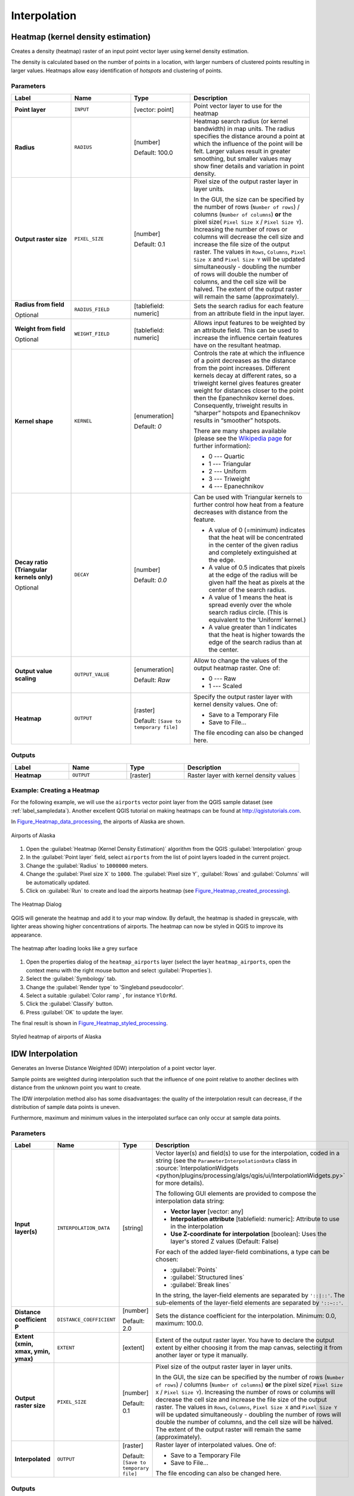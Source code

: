 Interpolation
=============

.. only:: html

   .. contents::
      :local:
      :depth: 1

.. _qgisheatmapkerneldensityestimation:

Heatmap (kernel density estimation)
-----------------------------------
Creates a density (heatmap) raster of an input point vector layer using kernel
density estimation.

The density is calculated based on the number of points in a location, with larger
numbers of clustered points resulting in larger values. Heatmaps allow easy identification
of *hotspots* and clustering of points.

Parameters
..........

.. list-table::
   :header-rows: 1
   :widths: 20 20 20 40
   :stub-columns: 0

   * - Label
     - Name
     - Type
     - Description
   * - **Point layer**
     - ``INPUT``
     - [vector: point]
     - Point vector layer to use for the heatmap
   * - **Radius**
     - ``RADIUS``
     - [number]

       Default: 100.0
     - Heatmap search radius (or kernel bandwidth) in map units.
       The radius specifies the distance around a point at which the
       influence of the point will be felt.
       Larger values result in greater smoothing, but smaller values
       may show finer details and variation in point density.
   * - **Output raster size**
     - ``PIXEL_SIZE``
     - [number]

       Default: 0.1
     - Pixel size of the output raster layer in layer units.
       
       In the GUI, the size can be specified by the number of rows
       (``Number of rows``) / columns (``Number of columns``) **or**
       the pixel size( ``Pixel Size X`` / ``Pixel Size Y``).
       Increasing the number of rows or columns will decrease the cell
       size and increase the file size of the output raster.
       The values in ``Rows``, ``Columns``, ``Pixel Size X`` and
       ``Pixel Size Y`` will be updated simultaneously - doubling the
       number of rows will double the number of columns, and the cell
       size will be halved.
       The extent of the output raster will remain the same
       (approximately).
   * - **Radius from field**

       Optional
     - ``RADIUS_FIELD``
     - [tablefield: numeric]
     - Sets the search radius for each feature from an attribute
       field in the input layer.
   * - **Weight from field**

       Optional
     - ``WEIGHT_FIELD``
     - [tablefield: numeric]
     - Allows input features to be weighted by an attribute field.
       This can be used to increase the influence certain features
       have on the resultant heatmap.
   * - **Kernel shape**
     - ``KERNEL``
     - [enumeration]

       Default: *0*
     - Controls the rate at which the influence of a point decreases
       as the distance from the point increases.
       Different kernels decay at different rates, so a triweight
       kernel gives features greater weight for distances closer to
       the point then the Epanechnikov kernel does.
       Consequently, triweight results in “sharper” hotspots and
       Epanechnikov results in “smoother” hotspots.
       
       There are many shapes available (please see the
       `Wikipedia page <https://en.wikipedia.org/wiki/Kernel_(statistics)#Kernel_functions_in_common_use>`_
       for further information):

       * 0 --- Quartic
       * 1 --- Triangular
       * 2 --- Uniform
       * 3 --- Triweight
       * 4 --- Epanechnikov

   * - **Decay ratio (Triangular kernels only)**

       Optional
     - ``DECAY``
     - [number]

       Default: *0.0*
     - Can be used with Triangular kernels to further control
       how heat from a feature decreases with distance from the
       feature.

       * A value of 0 (=minimum) indicates that the heat will
         be concentrated in the center of the given radius and
         completely extinguished at the edge.
       * A value of 0.5 indicates that pixels at the edge of
         the radius will be given half the heat as pixels at
         the center of the search radius.
       * A value of 1 means the heat is spread evenly over
         the whole search radius circle.
         (This is equivalent to the ‘Uniform’ kernel.)
       * A value greater than 1 indicates that the heat is
         higher towards the edge of the search radius than at
         the center.

   * - **Output value scaling**
     - ``OUTPUT_VALUE``
     - [enumeration]

       Default: *Raw*
     - Allow to change the values of the output heatmap raster.
       One of:

       * 0 --- Raw
       * 1 --- Scaled

   * - **Heatmap**
     - ``OUTPUT``
     - [raster]
       
       Default: ``[Save to temporary file]``
     - Specify the output raster layer with kernel density values.
       One of:

       * Save to a Temporary File
       * Save to File...

       The file encoding can also be changed here.

Outputs
.......

.. list-table::
   :header-rows: 1
   :widths: 20 20 20 40
   :stub-columns: 0

   * - Label
     - Name
     - Type
     - Description
   * - **Heatmap**
     - ``OUTPUT``
     - [raster]
     - Raster layer with kernel density values

Example: Creating a Heatmap
...........................
For the following example, we will use the ``airports`` vector point layer from
the QGIS sample dataset (see :ref:`label_sampledata`). Another excellent QGIS
tutorial on making heatmaps can be found at `http://qgistutorials.com
<http://www.qgistutorials.com/en/docs/creating_heatmaps.html>`_.

In Figure_Heatmap_data_processing_, the airports of Alaska are shown.

.. _figure_heatmap_data_processing:

.. figure:: img/heatmap_start.png
   :align: center

   Airports of Alaska


#. Open the :guilabel:`Heatmap (Kernel Density Estimation)` algorithm from
   the QGIS :guilabel:`Interpolation` group
#. In the :guilabel:`Point layer` |selectString| field, select ``airports``
   from the list of point layers loaded in the current project.
#. Change the :guilabel:`Radius` to ``1000000`` meters.
#. Change the :guilabel:`Pixel size X` to ``1000``. The :guilabel:`Pixel size Y`,
   :guilabel:`Rows` and :guilabel:`Columns` will be automatically updated.
#. Click on :guilabel:`Run` to create and load the airports heatmap
   (see Figure_Heatmap_created_processing_).

.. _figure_heatmap_settings_processing:

.. figure:: img/heatmap_dialog.png
   :align: center

   The Heatmap Dialog

QGIS will generate the heatmap and add it to your map window.
By default, the heatmap is shaded in greyscale, with lighter areas
showing higher concentrations of airports.
The heatmap can now be styled in QGIS to improve its appearance.

.. _figure_heatmap_created_processing:

.. figure:: img/heatmap_loaded_grey.png
   :align: center

   The heatmap after loading looks like a grey surface


#. Open the properties dialog of the ``heatmap_airports`` layer (select the layer
   ``heatmap_airports``, open the context menu with the right mouse button and select
   :guilabel:`Properties`).
#. Select the :guilabel:`Symbology` tab.
#. Change the :guilabel:`Render type` |selectString| to 'Singleband pseudocolor'.
#. Select a suitable :guilabel:`Color ramp` |selectString|, for instance ``YlOrRd``.
#. Click the :guilabel:`Classify` button.
#. Press :guilabel:`OK` to update the layer.

The final result is shown in Figure_Heatmap_styled_processing_.

.. _figure_heatmap_styled_processing:

.. figure:: img/heatmap_loaded_colour.png
   :align: center

   Styled heatmap of airports of Alaska

.. _Wikipedia: https://en.wikipedia.org/wiki/Kernel_(statistics)#Kernel_functions_in_common_use


.. _qgisidwinterpolation:

IDW Interpolation
-----------------
Generates an Inverse Distance Weighted (IDW) interpolation of a point vector layer.

Sample points are weighted during interpolation such that the influence of one point
relative to another declines with distance from the unknown point you want to create.

The IDW interpolation method also has some disadvantages: the quality of the interpolation
result can decrease, if the distribution of sample data points is uneven.

Furthermore, maximum and minimum values in the interpolated surface can only occur
at sample data points.

Parameters
..........

.. list-table::
   :header-rows: 1
   :widths: 20 20 20 40
   :stub-columns: 0

   * - Label
     - Name
     - Type
     - Description

   * - **Input layer(s)**
     - ``INTERPOLATION_DATA``
     - [string]
     - Vector layer(s) and field(s) to use for the interpolation, coded
       in a string (see the ``ParameterInterpolationData`` class in
       :source:`InterpolationWidgets <python/plugins/processing/algs/qgis/ui/InterpolationWidgets.py>`
       for more details).

       The following GUI elements are provided to compose the
       interpolation data string:

       * **Vector layer** [vector: any]
       * **Interpolation attribute** [tablefield: numeric]:
         Attribute to use in the interpolation
       * **Use Z-coordinate for interpolation** [boolean]:
         Uses the layer's stored Z values (Default: False)

       For each of the added layer-field combinations, a type can
       be chosen:

       * :guilabel:`Points`
       * :guilabel:`Structured lines`
       * :guilabel:`Break lines`

       In the string, the layer-field elements are separated by
       ``'::|::'``.
       The sub-elements of the layer-field elements are separated by
       ``'::~::'``.
   * - **Distance coefficient P**
     - ``DISTANCE_COEFFICIENT``
     - [number]

       Default: 2.0
     - Sets the distance coefficient for the interpolation.
       Minimum: 0.0, maximum: 100.0.
   * - **Extent (xmin, xmax, ymin, ymax)**
     - ``EXTENT``
     - [extent]
     - Extent of the output raster layer.
       You have to declare the output extent by either choosing it from
       the map canvas, selecting it from another layer or type it
       manually.
   * - **Output raster size**
     - ``PIXEL_SIZE``
     - [number]

       Default: 0.1
     - Pixel size of the output raster layer in layer units.
       
       In the GUI, the size can be specified by the number of rows
       (``Number of rows``) / columns (``Number of columns``) **or**
       the pixel size( ``Pixel Size X`` / ``Pixel Size Y``).
       Increasing the number of rows or columns will decrease the cell
       size and increase the file size of the output raster.
       The values in ``Rows``, ``Columns``, ``Pixel Size X`` and
       ``Pixel Size Y`` will be updated simultaneously - doubling the
       number of rows will double the number of columns, and the cell
       size will be halved.
       The extent of the output raster will remain the same
       (approximately).
   * - **Interpolated**
     - ``OUTPUT``
     - [raster]
       
       Default: ``[Save to temporary file]``
     - Raster layer of interpolated values.
       One of:

       * Save to a Temporary File
       * Save to File...

       The file encoding can also be changed here.

Outputs
.......

.. list-table::
   :header-rows: 1
   :widths: 20 20 20 40
   :stub-columns: 0

   * - Label
     - Name
     - Type
     - Description
   * - **Interpolated**
     - ``OUTPUT``
     - [raster]
     - Raster layer of interpolated values


.. _qgistininterpolation:

TIN Interpolation
-----------------
Generates a Triangulated Irregular Network (TIN) interpolation of a point vector layer.

With the TIN method you can create a surface formed by triangles of nearest neighbor
points. To do this, circumcircles around selected sample points are created and
their intersections are connected to a network of non overlapping and as compact
as possible triangles. The resulting surfaces are not smooth.

The algorithm creates both the raster layer of the interpolated values and the
vector line layer with the triangulation boundaries.

Parameters
..........

.. list-table::
   :header-rows: 1
   :widths: 20 20 20 40
   :stub-columns: 0

   * - Label
     - Name
     - Type
     - Description

   * - **Input layer(s)**
     - ``INTERPOLATION_DATA``
     - [string]
     - Vector layer(s) and field(s) to use for the interpolation, coded
       in a string (see the ``ParameterInterpolationData`` class in
       :source:`InterpolationWidgets <python/plugins/processing/algs/qgis/ui/InterpolationWidgets.py>`
       for more details).

       The following GUI elements are provided to compose the
       interpolation data string:

       * **Vector layer** [vector: any]
       * **Interpolation attribute** [tablefield: numeric]:
         Attribute to use in the interpolation
       * **Use Z-coordinate for interpolation** [boolean]:
         Uses the layer's stored Z values (Default: False)

       For each of the added layer-field combinations, a type can
       be chosen:

       * :guilabel:`Points`
       * :guilabel:`Structured lines`
       * :guilabel:`Break lines`

       In the string, the layer-field elements are separated by
       ``'::|::'``.
       The sub-elements of the layer-field elements are separated by
       ``'::~::'``.
   * - **Interpolation method**
     - ``METHOD``
     - [enumeration]

       Default: 0
     - Set the interpolation method to be used. One of:
       
       * :guilabel:`Linear`
       * :guilabel:`Clough-Toucher (cubic)`
     
   * - **Extent (xmin, xmax, ymin, ymax)**
     - ``EXTENT``
     - [extent]
     - Extent of the output raster layer.
       You have to declare the output extent by either choosing it from
       the map canvas, selecting it from another layer or type it
       manually.
   * - **Output raster size**
     - ``PIXEL_SIZE``
     - [number]

       Default: 0.1
     - Pixel size of the output raster layer in layer units.
       
       In the GUI, the size can be specified by the number of rows
       (``Number of rows``) / columns (``Number of columns``) **or**
       the pixel size( ``Pixel Size X`` / ``Pixel Size Y``).
       Increasing the number of rows or columns will decrease the cell
       size and increase the file size of the output raster.
       The values in ``Rows``, ``Columns``, ``Pixel Size X`` and
       ``Pixel Size Y`` will be updated simultaneously - doubling the
       number of rows will double the number of columns, and the cell
       size will be halved.
       The extent of the output raster will remain the same
       (approximately).       
   * - **Interpolated**
     - ``OUTPUT``
     - [raster]

       Default: ``[Save to temporary file]``
     - The output TIN interpolation as a raster layer. One of:

       * Save to a Temporary File
       * Save to File...

       The file encoding can also be changed here.
   * - **Triangulation**
     - ``TRIANGULATION``
     - [vector: line]

       Default: ``[Skip output]``
     - The output TIN as a vector layer. One of:

       * Skip Output
       * Create Temporary Layer (``TEMPORARY_OUTPUT``)
       * Save to File...
       * Save to Geopackage...
       * Save to PostGIS Table...

Outputs
.......

.. list-table::
   :header-rows: 1
   :widths: 20 20 20 40
   :stub-columns: 0

   * - Label
     - Name
     - Type
     - Description
   * - **Interpolated**
     - ``OUTPUT``
     - [raster]
     - The output TIN interpolation as a raster layer
   * - **Triangulation**
     - ``TRIANGULATION``
     - [vector: line]
     - The output TIN as a vector layer.


.. Substitutions definitions - AVOID EDITING PAST THIS LINE
   This will be automatically updated by the find_set_subst.py script.
   If you need to create a new substitution manually,
   please add it also to the substitutions.txt file in the
   source folder.

.. |selectString| image:: /static/common/selectstring.png
   :width: 2.5em
